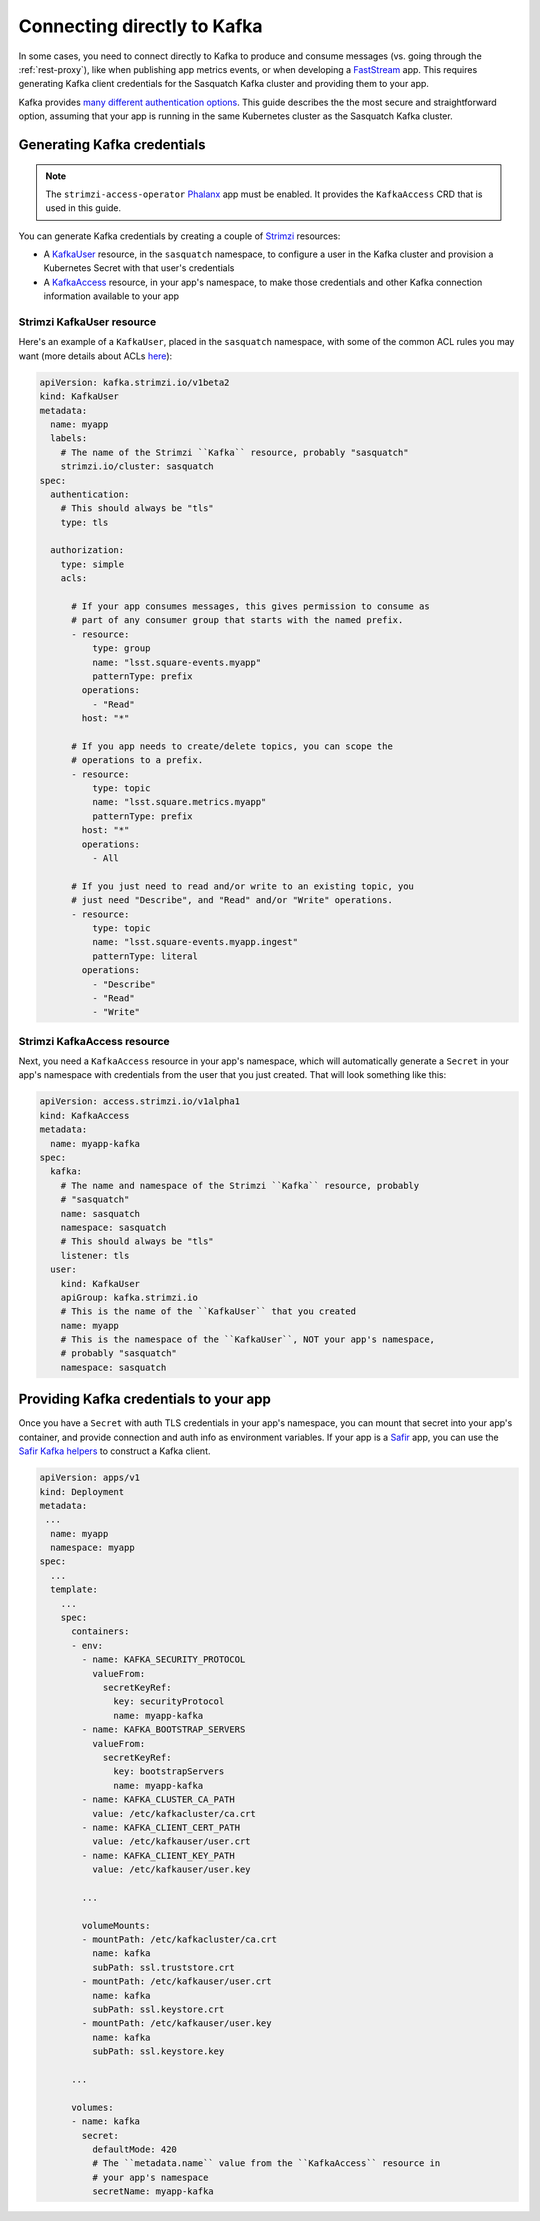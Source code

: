 .. _directconnection:

############################
Connecting directly to Kafka
############################

In some cases, you need to connect directly to Kafka to produce and consume messages (vs. going through the :ref:`rest-proxy`), like when publishing app metrics events, or when developing a `FastStream`_ app.
This requires generating Kafka client credentials for the Sasquatch Kafka cluster and providing them to your app.

Kafka provides `many different authentication options <https://docs.confluent.io/platform/current/security/authentication/overview.html>`__.
This guide describes the the most secure and straightforward option, assuming that your app is running in the same Kubernetes cluster as the Sasquatch Kafka cluster.

.. _FastStream: https://faststream.airt.ai/latest/

Generating Kafka credentials
============================

.. note::

   The ``strimzi-access-operator`` `Phalanx`_ app must be enabled.
   It provides the ``KafkaAccess`` CRD that is used in this guide.

You can generate Kafka credentials by creating a couple of `Strimzi`_ resources:

* A `KafkaUser`_ resource, in the ``sasquatch`` namespace, to configure a user in the Kafka cluster and provision a Kubernetes Secret with that user's credentials
* A `KafkaAccess`_ resource, in your app's namespace, to make those credentials and other Kafka connection information available to your app

.. _Phalanx: https://phalanx.lsst.io
.. _Strimzi: https://strimzi.io
.. _KafkaUser: https://strimzi.io/docs/operators/latest/configuring.html#type-KafkaUser-reference
.. _KafkaAccess: https://github.com/strimzi/kafka-access-operator

Strimzi KafkaUser resource
--------------------------

Here's an example of a ``KafkaUser``, placed in the ``sasquatch`` namespace, with some of the common ACL rules you may want (more details about ACLs `here <https://docs.confluent.io/platform/current/security/authorization/acls/overview.html>`__):

.. code-block:: yaml

   apiVersion: kafka.strimzi.io/v1beta2
   kind: KafkaUser
   metadata:
     name: myapp
     labels:
       # The name of the Strimzi ``Kafka`` resource, probably "sasquatch"
       strimzi.io/cluster: sasquatch
   spec:
     authentication:
       # This should always be "tls"
       type: tls

     authorization:
       type: simple
       acls:

         # If your app consumes messages, this gives permission to consume as
         # part of any consumer group that starts with the named prefix.
         - resource:
             type: group
             name: "lsst.square-events.myapp"
             patternType: prefix
           operations:
             - "Read"
           host: "*"

         # If you app needs to create/delete topics, you can scope the
         # operations to a prefix.
         - resource:
             type: topic
             name: "lsst.square.metrics.myapp"
             patternType: prefix
           host: "*"
           operations:
             - All

         # If you just need to read and/or write to an existing topic, you
         # just need "Describe", and "Read" and/or "Write" operations.
         - resource:
             type: topic
             name: "lsst.square-events.myapp.ingest"
             patternType: literal
           operations:
             - "Describe"
             - "Read"
             - "Write"

Strimzi KafkaAccess resource
----------------------------

Next, you need a ``KafkaAccess`` resource in your app's namespace, which will automatically generate a ``Secret`` in your app's namespace with credentials from the user that you just created.
That will look something like this:

.. code-block:: yaml

   apiVersion: access.strimzi.io/v1alpha1
   kind: KafkaAccess
   metadata:
     name: myapp-kafka
   spec:
     kafka:
       # The name and namespace of the Strimzi ``Kafka`` resource, probably
       # "sasquatch"
       name: sasquatch
       namespace: sasquatch
       # This should always be "tls"
       listener: tls
     user:
       kind: KafkaUser
       apiGroup: kafka.strimzi.io
       # This is the name of the ``KafkaUser`` that you created
       name: myapp
       # This is the namespace of the ``KafkaUser``, NOT your app's namespace,
       # probably "sasquatch"
       namespace: sasquatch

Providing Kafka credentials to your app
=======================================

Once you have a ``Secret`` with auth TLS credentials in your app's namespace, you can mount that secret into your app's container, and provide connection and auth info as environment variables.
If your app is a `Safir`_ app, you can use the `Safir Kafka helpers <https://safir.lsst.io/user-guide/kafka.html>`__ to construct a Kafka client.

.. code-block:: yaml

   apiVersion: apps/v1
   kind: Deployment
   metadata:
    ...
     name: myapp
     namespace: myapp
   spec:
     ...
     template:
       ...
       spec:
         containers:
         - env:
           - name: KAFKA_SECURITY_PROTOCOL
             valueFrom:
               secretKeyRef:
                 key: securityProtocol
                 name: myapp-kafka
           - name: KAFKA_BOOTSTRAP_SERVERS
             valueFrom:
               secretKeyRef:
                 key: bootstrapServers
                 name: myapp-kafka
           - name: KAFKA_CLUSTER_CA_PATH
             value: /etc/kafkacluster/ca.crt
           - name: KAFKA_CLIENT_CERT_PATH
             value: /etc/kafkauser/user.crt
           - name: KAFKA_CLIENT_KEY_PATH
             value: /etc/kafkauser/user.key

           ...

           volumeMounts:
           - mountPath: /etc/kafkacluster/ca.crt
             name: kafka
             subPath: ssl.truststore.crt
           - mountPath: /etc/kafkauser/user.crt
             name: kafka
             subPath: ssl.keystore.crt
           - mountPath: /etc/kafkauser/user.key
             name: kafka
             subPath: ssl.keystore.key

         ...

         volumes:
         - name: kafka
           secret:
             defaultMode: 420
             # The ``metadata.name`` value from the ``KafkaAccess`` resource in
             # your app's namespace
             secretName: myapp-kafka

.. _Safir: https://safir.lsst.io

